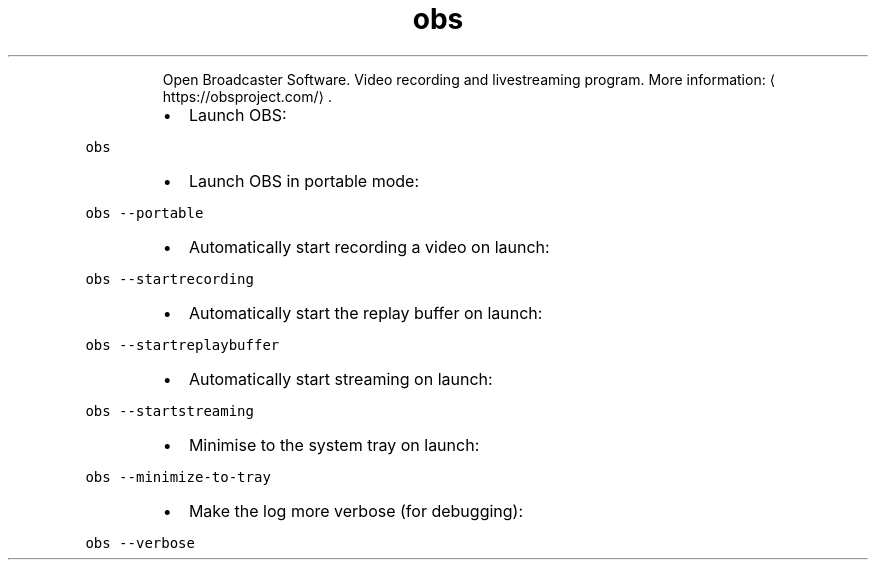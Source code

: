 .TH obs
.PP
.RS
Open Broadcaster Software.
Video recording and livestreaming program.
More information: \[la]https://obsproject.com/\[ra]\&.
.RE
.RS
.IP \(bu 2
Launch OBS:
.RE
.PP
\fB\fCobs\fR
.RS
.IP \(bu 2
Launch OBS in portable mode:
.RE
.PP
\fB\fCobs \-\-portable\fR
.RS
.IP \(bu 2
Automatically start recording a video on launch:
.RE
.PP
\fB\fCobs \-\-startrecording\fR
.RS
.IP \(bu 2
Automatically start the replay buffer on launch:
.RE
.PP
\fB\fCobs \-\-startreplaybuffer\fR
.RS
.IP \(bu 2
Automatically start streaming on launch:
.RE
.PP
\fB\fCobs \-\-startstreaming\fR
.RS
.IP \(bu 2
Minimise to the system tray on launch:
.RE
.PP
\fB\fCobs \-\-minimize\-to\-tray\fR
.RS
.IP \(bu 2
Make the log more verbose (for debugging):
.RE
.PP
\fB\fCobs \-\-verbose\fR
